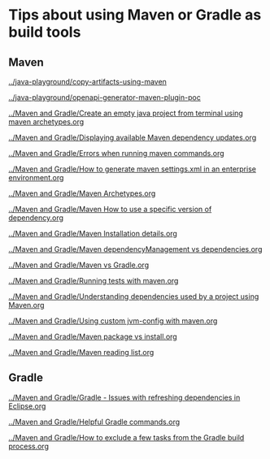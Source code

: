 * Tips about using Maven or Gradle as build tools

** Maven

[[../java-playground/copy-artifacts-using-maven]]

[[../java-playground/openapi-generator-maven-plugin-poc]]

[[../Maven and Gradle/Create an empty java project from terminal using maven archetypes.org]]

[[../Maven and Gradle/Displaying available Maven dependency updates.org]]

[[../Maven and Gradle/Errors when running maven commands.org]]

[[../Maven and Gradle/How to generate maven settings.xml in an enterprise environment.org]]

[[../Maven and Gradle/Maven Archetypes.org]]

[[../Maven and Gradle/Maven How to use a specific version of dependency.org]]

[[../Maven and Gradle/Maven Installation details.org]]

[[../Maven and Gradle/Maven dependencyManagement vs dependencies.org]]

[[../Maven and Gradle/Maven vs Gradle.org]]

[[../Maven and Gradle/Running tests with maven.org]]

[[../Maven and Gradle/Understanding dependencies used by a project using Maven.org]]

[[../Maven and Gradle/Using custom jvm-config with maven.org]]

[[../Maven and Gradle/Maven package vs install.org]]

[[../Maven and Gradle/Maven reading list.org]]

** Gradle

[[../Maven and Gradle/Gradle - Issues with refreshing dependencies in Eclipse.org]]

[[../Maven and Gradle/Helpful Gradle commands.org]]

[[../Maven and Gradle/How to exclude a few tasks from the Gradle build process.org]]

